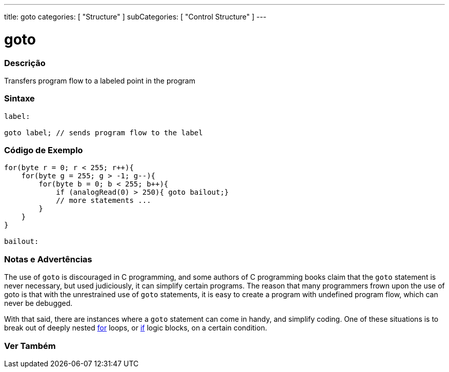 ---
title: goto
categories: [ "Structure" ]
subCategories: [ "Control Structure" ]
---





= goto


// OVERVIEW SECTION STARTS
[#overview]
--

[float]
=== Descrição
Transfers program flow to a labeled point in the program
[%hardbreaks]


[float]
=== Sintaxe
[source,arduino]
----
label:

goto label; // sends program flow to the label
----

--
// OVERVIEW SECTION ENDS




// HOW TO USE SECTION STARTS
[#howtouse]
--

[float]
=== Código de Exemplo

[source,arduino]
----
for(byte r = 0; r < 255; r++){
    for(byte g = 255; g > -1; g--){
        for(byte b = 0; b < 255; b++){
            if (analogRead(0) > 250){ goto bailout;}
            // more statements ...
        }
    }
}

bailout:
----
[%hardbreaks]

[float]
=== Notas e Advertências
The use of `goto` is discouraged in C programming, and some authors of C programming books claim that the `goto` statement is never necessary, but used judiciously, it can simplify certain programs. The reason that many programmers frown upon the use of goto is that with the unrestrained use of `goto` statements, it is easy to create a program with undefined program flow, which can never be debugged.

With that said, there are instances where a `goto` statement can come in handy, and simplify coding. One of these situations is to break out of deeply nested link:../for[for] loops, or link:../if[if] logic blocks, on a certain condition.
[%hardbreaks]

--
// HOW TO USE SECTION ENDS




// SEE ALSO SECTION BEGINS
[#see_also]
--

[float]
=== Ver Também
[role="language"]

--
// SEE ALSO SECTION ENDS
